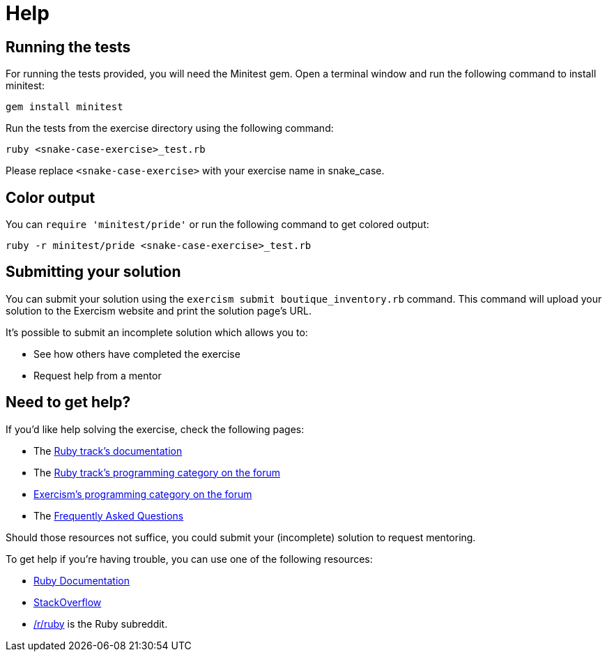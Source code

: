 = Help

== Running the tests

For running the tests provided, you will need the Minitest gem.
Open a terminal window and run the following command to install minitest:

----
gem install minitest
----

Run the tests from the exercise directory using the following command:

----
ruby <snake-case-exercise>_test.rb
----

Please replace `<snake-case-exercise>` with your exercise name in snake_case.

== Color output

You can `require 'minitest/pride'` or run the following command to get colored output:

----
ruby -r minitest/pride <snake-case-exercise>_test.rb
----

== Submitting your solution

You can submit your solution using the `exercism submit boutique_inventory.rb` command.
This command will upload your solution to the Exercism website and print the solution page's URL.

It's possible to submit an incomplete solution which allows you to:

* See how others have completed the exercise
* Request help from a mentor

== Need to get help?

If you'd like help solving the exercise, check the following pages:

* The https://exercism.org/docs/tracks/ruby[Ruby track's documentation]
* The https://forum.exercism.org/c/programming/ruby[Ruby track's programming category on the forum]
* https://forum.exercism.org/c/programming/5[Exercism's programming category on the forum]
* The https://exercism.org/docs/using/faqs[Frequently Asked Questions]

Should those resources not suffice, you could submit your (incomplete) solution to request mentoring.

To get help if you're having trouble, you can use one of the following resources:

* http://ruby-doc.org/[Ruby Documentation]
* http://stackoverflow.com/questions/tagged/ruby[StackOverflow]
* https://www.reddit.com/r/ruby[/r/ruby] is the Ruby subreddit.
